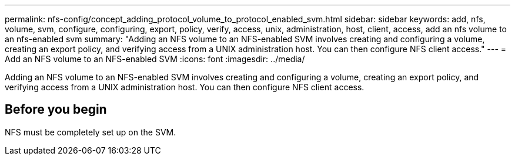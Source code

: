 ---
permalink: nfs-config/concept_adding_protocol_volume_to_protocol_enabled_svm.html
sidebar: sidebar
keywords: add, nfs, volume, svm, configure, configuring, export, policy, verify, access, unix, administration, host, client, access, add an nfs volume to an nfs-enabled svm
summary: "Adding an NFS volume to an NFS-enabled SVM involves creating and configuring a volume, creating an export policy, and verifying access from a UNIX administration host. You can then configure NFS client access."
---
= Add an NFS volume to an NFS-enabled SVM
:icons: font
:imagesdir: ../media/

[.lead]
Adding an NFS volume to an NFS-enabled SVM involves creating and configuring a volume, creating an export policy, and verifying access from a UNIX administration host. You can then configure NFS client access.

== Before you begin

NFS must be completely set up on the SVM.
